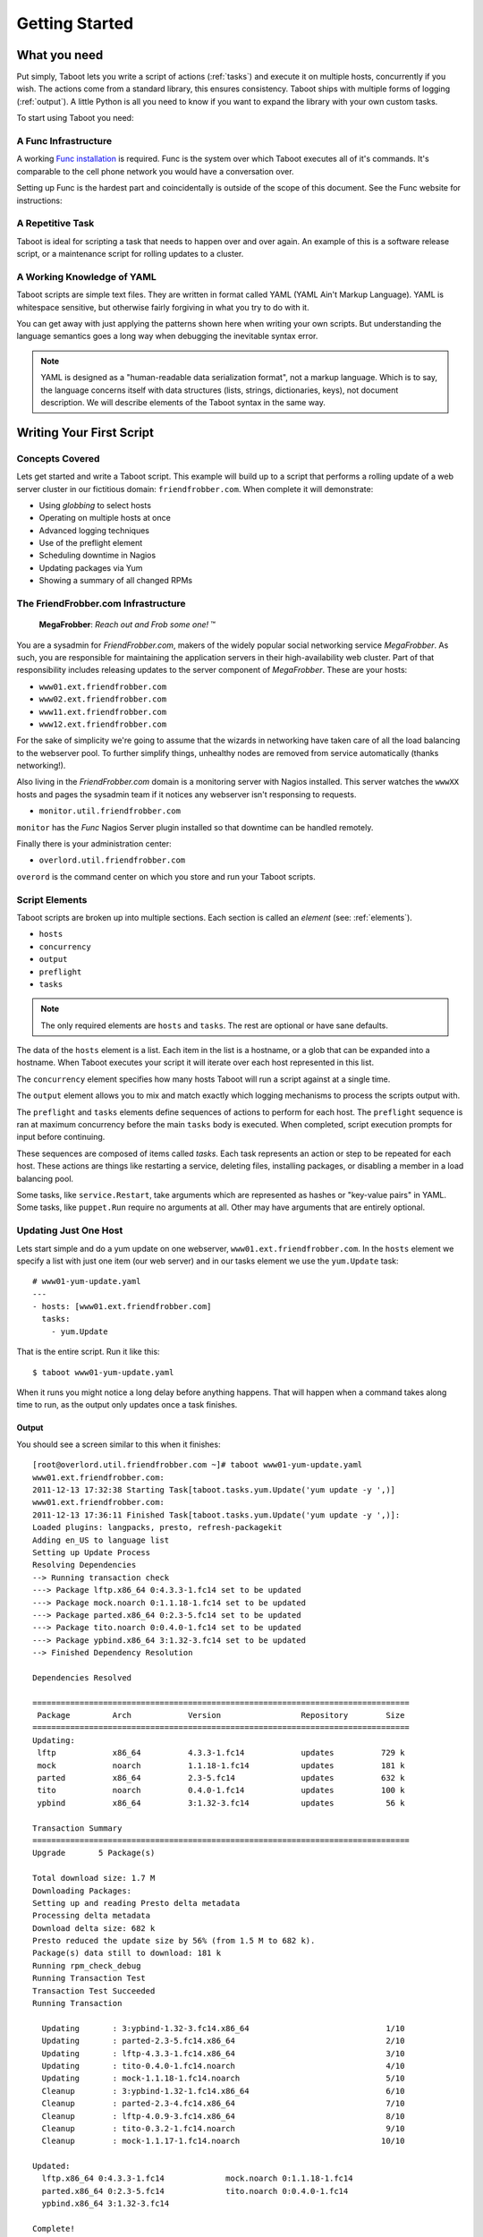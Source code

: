 Getting Started
===============

What you need
-------------

Put simply, Taboot lets you write a script of actions (:ref:`tasks`)
and execute it on multiple hosts, concurrently if you wish. The
actions come from a standard library, this ensures consistency. Taboot
ships with multiple forms of logging (:ref:`output`). A little Python
is all you need to know if you want to expand the library with your
own custom tasks.

To start using Taboot you need:

A Func Infrastructure
`````````````````````

A working `Func installation <http://fedorahosted.org/func>`_ is
required. Func is the system over which Taboot executes all of it's
commands. It's comparable to the cell phone network you would have a
conversation over.

Setting up Func is the hardest part and coincidentally is outside of
the scope of this document. See the Func website for instructions:

.. seealso::

   `Func setup instructions <https://fedorahosted.org/func/wiki/InstallAndSetupGuide>`_


A Repetitive Task
`````````````````

Taboot is ideal for scripting a task that needs to happen over and
over again. An example of this is a software release script, or a
maintenance script for rolling updates to a cluster.



A Working Knowledge of YAML
```````````````````````````

Taboot scripts are simple text files. They are written in format
called YAML (YAML Ain't Markup Language). YAML is whitespace
sensitive, but otherwise fairly forgiving in what you try to do with
it.

You can get away with just applying the patterns shown here when
writing your own scripts. But understanding the language semantics
goes a long way when debugging the inevitable syntax error.

.. note::

    YAML is designed as a "human-readable data serialization format",
    not a markup language. Which is to say, the language concerns
    itself with data structures (lists, strings, dictionaries, keys),
    not document description. We will describe elements of the Taboot
    syntax in the same way.

.. seealso::

   :doc:`YAMLScripts`
       Complete documentation of the YAML syntax `taboot` understands.

   :ref:`tasks`
       Documentation for each of the built-in tasks `taboot` provides.


Writing Your First Script
-------------------------


Concepts Covered
````````````````

Lets get started and write a Taboot script. This example will build up
to a script that performs a rolling update of a web server cluster in
our fictitious domain: ``friendfrobber.com``. When complete it will
demonstrate:

* Using `globbing` to select hosts
* Operating on multiple hosts at once
* Advanced logging techniques
* Use of the preflight element
* Scheduling downtime in Nagios
* Updating packages via Yum
* Showing a summary of all changed RPMs


The FriendFrobber.com Infrastructure
````````````````````````````````````

    **MegaFrobber**: `Reach out and Frob some one!` ™

You are a sysadmin for `FriendFrobber.com`, makers of the widely
popular social networking service `MegaFrobber`. As such, you are
responsible for maintaining the application servers in their
high-availability web cluster. Part of that responsibility includes
releasing updates to the server component of `MegaFrobber`. These are
your hosts:

* ``www01.ext.friendfrobber.com``
* ``www02.ext.friendfrobber.com``
* ``www11.ext.friendfrobber.com``
* ``www12.ext.friendfrobber.com``

For the sake of simplicity we're going to assume that the wizards in
networking have taken care of all the load balancing to the webserver
pool. To further simplify things, unhealthy nodes are removed from
service automatically (thanks networking!).

Also living in the `FriendFrobber.com` domain is a monitoring server
with Nagios installed. This server watches the ``wwwXX`` hosts and
pages the sysadmin team if it notices any webserver isn't responsing
to requests.

* ``monitor.util.friendfrobber.com``

``monitor`` has the `Func` Nagios Server plugin installed so that
downtime can be handled remotely.

Finally there is your administration center:

* ``overlord.util.friendfrobber.com``

``overord`` is the command center on which you store and run your
Taboot scripts.

.. seealso::

   * `Nagios <http://www.nagios.com>`_ - `The Industry Standard in IT Infrastructure Monitoring`


Script Elements
```````````````

Taboot scripts are broken up into multiple sections. Each section is
called an `element` (see: :ref:`elements`).

* ``hosts``
* ``concurrency``
* ``output``
* ``preflight``
* ``tasks``

.. note::

    The only required elements are ``hosts`` and ``tasks``. The rest
    are optional or have sane defaults.

The data of the ``hosts`` element is a list. Each item in the list is
a hostname, or a glob that can be expanded into a hostname. When
Taboot executes your script it will iterate over each host represented
in this list.

.. versionchanged:: 0.4.0
   Prior to this version the order that hosts appeared in this list
   was not guaranteed to be representative of the actual order of
   execution.

   From version 0.4.0 onward Taboot implements **strict ordering** and
   (except for expanded globs) guarantees that the order of execution
   will match the order of definition.

The ``concurrency`` element specifies how many hosts Taboot will run a
script against at a single time.

The ``output`` element allows you to mix and match exactly which
logging mechanisms to process the scripts output with.

The ``preflight`` and ``tasks`` elements define sequences of actions
to perform for each host. The ``preflight`` sequence is ran at maximum
concurrency before the main ``tasks`` body is executed. When
completed, script execution prompts for input before continuing.

These sequences are composed of items called `tasks`. Each task
represents an action or step to be repeated for each host. These
actions are things like restarting a service, deleting files,
installing packages, or disabling a member in a load balancing pool.

Some tasks, like ``service.Restart``, take arguments which are
represented as hashes or "key-value pairs" in YAML. Some tasks, like
``puppet.Run`` require no arguments at all. Other may have arguments
that are entirely optional.


.. seealso::

   * :ref:`Taboot Tasks stdlib <tasks>`


Updating Just One Host
``````````````````````

Lets start simple and do a yum update on one webserver,
``www01.ext.friendfrobber.com``. In the ``hosts`` element we specify a list
with just one item (our web server) and in our tasks element we use
the ``yum.Update`` task::


    # www01-yum-update.yaml
    ---
    - hosts: [www01.ext.friendfrobber.com]
      tasks:
        - yum.Update


That is the entire script. Run it like this::

    $ taboot www01-yum-update.yaml

When it runs you might notice a long delay before anything
happens. That will happen when a command takes along time to run, as
the output only updates once a task finishes.

.. seealso::

   * :ref:`hosts` - Complete ``hosts`` documentation
   * :ref:`yum` - Complete ``yum`` task documentation


Output
++++++

You should see a screen similar to this when it finishes::


    [root@overlord.util.friendfrobber.com ~]# taboot www01-yum-update.yaml
    www01.ext.friendfrobber.com:
    2011-12-13 17:32:38 Starting Task[taboot.tasks.yum.Update('yum update -y ',)]
    www01.ext.friendfrobber.com:
    2011-12-13 17:36:11 Finished Task[taboot.tasks.yum.Update('yum update -y ',)]:
    Loaded plugins: langpacks, presto, refresh-packagekit
    Adding en_US to language list
    Setting up Update Process
    Resolving Dependencies
    --> Running transaction check
    ---> Package lftp.x86_64 0:4.3.3-1.fc14 set to be updated
    ---> Package mock.noarch 0:1.1.18-1.fc14 set to be updated
    ---> Package parted.x86_64 0:2.3-5.fc14 set to be updated
    ---> Package tito.noarch 0:0.4.0-1.fc14 set to be updated
    ---> Package ypbind.x86_64 3:1.32-3.fc14 set to be updated
    --> Finished Dependency Resolution

    Dependencies Resolved

    ================================================================================
     Package         Arch            Version                 Repository        Size
    ================================================================================
    Updating:
     lftp            x86_64          4.3.3-1.fc14            updates          729 k
     mock            noarch          1.1.18-1.fc14           updates          181 k
     parted          x86_64          2.3-5.fc14              updates          632 k
     tito            noarch          0.4.0-1.fc14            updates          100 k
     ypbind          x86_64          3:1.32-3.fc14           updates           56 k

    Transaction Summary
    ================================================================================
    Upgrade       5 Package(s)

    Total download size: 1.7 M
    Downloading Packages:
    Setting up and reading Presto delta metadata
    Processing delta metadata
    Download delta size: 682 k
    Presto reduced the update size by 56% (from 1.5 M to 682 k).
    Package(s) data still to download: 181 k
    Running rpm_check_debug
    Running Transaction Test
    Transaction Test Succeeded
    Running Transaction

      Updating       : 3:ypbind-1.32-3.fc14.x86_64                             1/10
      Updating       : parted-2.3-5.fc14.x86_64                                2/10
      Updating       : lftp-4.3.3-1.fc14.x86_64                                3/10
      Updating       : tito-0.4.0-1.fc14.noarch                                4/10
      Updating       : mock-1.1.18-1.fc14.noarch                               5/10
      Cleanup        : 3:ypbind-1.32-1.fc14.x86_64                             6/10
      Cleanup        : parted-2.3-4.fc14.x86_64                                7/10
      Cleanup        : lftp-4.0.9-3.fc14.x86_64                                8/10
      Cleanup        : tito-0.3.2-1.fc14.noarch                                9/10
      Cleanup        : mock-1.1.17-1.fc14.noarch                              10/10

    Updated:
      lftp.x86_64 0:4.3.3-1.fc14             mock.noarch 0:1.1.18-1.fc14
      parted.x86_64 0:2.3-5.fc14             tito.noarch 0:0.4.0-1.fc14
      ypbind.x86_64 3:1.32-3.fc14

    Complete!


RPM Pre/Post Manifest
`````````````````````

Two more bundled tasks are the RPM ``PreManifest`` and
``PostManifest`` tasks. The ``PostManifest`` task is used (in
conjunction with the ``PreManifest`` task) to show you a summary of
the changes to your installed packages. This is especially useful for
verification in systems where an update should only upgrade/install
specific packages::

    # package-install.yaml
    ---
    - hosts: [www0*]
      tasks:
        - rpm.PreManifest

        - yum.Remove: {packages: [docbook-style-xsl]}
        - yum.Install: {packages: [puppet, python-netaddr]}

        - rpm.PostManifest

.. seealso::

   * :ref:`rpm` - Complete ``rpm`` task documentation
   * :ref:`examplepostmanifest`


Updating Multiple Hosts
```````````````````````

Taboot lets you target multiple hosts in a script. We can specify
additional hosts in a few ways. We could enumerate each host::

    # www-yum-update.yaml
    ---
    - hosts: [www01.ext.friendfrobber.com,www02.ext.friendfrobber.com,www11.ext.friendfrobber.com,www12.ext.friendfrobber.com]
      tasks:
        - yum.Update

    # Again, but demonstrating the alternative YAML syntax for list items
    ---
    - hosts:
        - www01.ext.friendfrobber.com
	- www02.ext.friendfrobber.com
	- www11.ext.friendfrobber.com
	- www12.ext.friendfrobber.com
      tasks:
        - yum.Update


Or we could use `globbing`, a technique where you give part of a name
and the rest is filled in automatically::

    # www-yum-update.yaml
    ---
    - hosts: [www*.ext.friendfrobber.com]
      tasks:
        - yum.Update

.. note::

    We could simplify our glob even further by using ``www*`` for our
    glob.


.. seealso::

    * `Func Glob Documentation <https://fedorahosted.org/func/wiki/CommandLineGlobbing>`_


Concurrency: Multiple Updates At Once
`````````````````````````````````````

Taboot lets you run scripts with different levels of
`concurrency`. Concurrency means doing multiple things at once. This
can save you time because it would mean we could run the
``yum.Update`` task on all of our web servers at the same time.

By default Taboot runs with ``concurrency`` set to ``1``. You have two
options available for setting the ``concurrency``.


Define It In Your Script
++++++++++++++++++++++++

Concurrency can be permanently set in your Taboot scripts via the
``concurrency`` element::

    # www-yum-update-concurrent.yaml
    ---
    - hosts: [www*.ext.friendfrobber.com]
      concurrency: 2
      tasks:
        - yum.Update



Via Command Line
++++++++++++++++

Additionally, concurrency may be specified or overridden via command
line with the ``-C`` parameter::

    $ taboot -C 2 www-yum-update.yaml


Conncurrencies "Gotcha"
+++++++++++++++++++++++

One "gotcha" when running with ``concurrency`` > 1 is that logs are
not guaranteed to maintain any logical ordering. This is because we
have multiple threads of execution happening in parallel. In this
situation there will be tasks entering and exiting at different times
based on when they originally started and how long they took to run.

The result is, for example, the log the messages for a script running
on ``www01`` becoming interleaved with the logs for a script running
on ``www02`` at the same time.



Additional Logging Techniques
`````````````````````````````

By default Taboot just prints progress on your console. This
``output`` type is called ``CLIOutput``. Some other types available
for formatting results are:

* ``LogOutput`` - Logs to a plain text file
* ``HTMLOutput`` - Creates a colored HTML file with anchors

You aren't limited to just one! Taboot can log to multiple logging
systems at the same time.

.. seealso::

   * :ref:`output` - Complete ``output`` documentation


Logging To a Text File
++++++++++++++++++++++

Logging to a text file is another thing that can be controlled from
the command line at run-time. To add text file logging at run-time you
can use the :option:`-L` option. The default file name is formatted with a
timestamp (``taboot-YYYY-MM-DD-HHMMSS.log``).

It's called in one of two ways:

#. By itself (uses default ``LOGFILE`` value) ::

    $ taboot -L www-frobnicate.yaml

#. With the ``LOGFILE`` option ::

    $ taboot -L megafrobber.log www-frobnicate.yaml


Logging to HTML
+++++++++++++++

``HTMLOutput`` is another available logging mechanism. Unlike the
``LogOutput`` type, ``HTMLOutput`` does not support any command line
options. However, it does have a system available for saving its
configuration in a configuration file.


``HTMLOutput`` is formatted using colors. Each task result is
formatted with an HTML anchor, allowing you to directly link to that
result.

Some tasks are ``HTMLOutput`` aware and will produce enhanced output
with extra styling. For example the ``rpm.PostManifest`` task will
color deletions in red and additions in green. ``puppet.Run`` will
colorize messages by severity. For instance, **err** messages are red,
**warning** messages are yellow, and **info** messages are in
green. ::

    # www-yum-update.yaml
    ---
    - hosts: [www*.ext.friendfrobber.com]
      output:
        - CLIOutput
	- HTMLOutput
      tasks:
        - yum.Update

.. important::

   Keep in mind that if you define the ``output`` element in your
   Taboot script then you must specify **every** logging mechanism you
   want to use. That includes defining the ``CLIOutput`` type!


.. seealso::

   * :ref:`html-output` - Complete ``HTMLOutput`` documentation
   * Source code for :py:meth:`taboot.output.HTMLOutput._write`
   * :download:`Example HTMLOutput <exampleoutput/htmloutput.html>`

Complete Example
----------------

.. note::

   This final section will combine everything described above into a
   realistic example suitable for the real world. It will also
   introduce the ``nagios`` task.

The ``preflight`` element allows you to execute a set of tasks against
all of the nodes concurrently. Before execution continues into the
main ``tasks`` body you are prompted to continue. This is especially
useful for giving you time to run or finish any preparation steps that
are required before you start running a script.

For example, a common infrastructure configuration would use Nagios
for host monitoring and ``Puppet`` + ``git`` for configuration
management.

A typical release, or *rolling upgrade*, has steps that include:
scheduling downtime for each affected service (on each host) in
Nagios. To prevent early-updates, before you commit your puppet
changes to git you would likely disable the puppet agent on all of the
target nodes. This might also be where you promote new RPMs into your
production yum mirror as well.

The ``preflight`` element was built to automate this exact
workflow. Lets see how that would look implemented as a Taboot script
using the hosts described earlier in this document. ::


    # www-rolling-update.yaml
    ---
    - hosts: [www*.ext.friendfrobber.com]
      output: [CLIOutput, HTMLOutput]
      preflight:
        - puppet.Disable
        - nagios.ScheduleDowntime:
            nagios_url: monitor.util.friendfrobber.com
            minutes: 10
            service: http

      tasks:
        - rpm.PreManifest

	- service.Stop: {service: httpd}

        # Puppet handles our system configuration,
	# so, no need for yum here.
	- puppet.Enable
	- puppet.Run

	- rpm.PostManifest


Lets highlight what's happening here

#. We're using a glob in the ``hosts`` element to target all of our
   web servers

#. Our ``preflight`` disables puppet and schedules 10 minutes of
   downtime for the ``http`` service on our Nagios server

#. After the preflight finishes all execution stops and we are
   prompted to continue::

    Pre-Flight complete, press enter to continue:

#. At this point we would commit, push all puppet code changes into
   git, promote our new RPMs, and then continue the release

#. A manifest of installed RPMs is taken on the target node

#. Apache HTTPD is stopped

#. We re-enable puppet and then force a manual catalog run

#. A manifest of the installed RPMs is taken and the diff is displayed
   against the manifest from the ``PreManifest`` so we can verify our
   intended changes landed


When it comes time to run this we decide to alter the described work
flow a little bit. We'll add the ``LogOutput`` type, so we have
something to send to our boss later. Because we're running late to the
Wednesday IT meetup at the local watering hole we elect to skip the
pre-flight too. (Ouch, no Nagios downtime? Our co-workers are going to
hate us for that later) We're also going to run this against
everything at once (who needs rolling-updates anyway?) ::

    $ taboot -sC 4 -L new-megafrobber-update.log www-rolling-update.yaml && \
        mail -s "Megafrobber release logs for `date`" \
	pointy-haired-boss@friendfrobber.com < www-rolling-update.yaml

.. seealso::

   * :ref:`nagios` - Complete ``nagios`` task documentation
   * :ref:`puppet` - Complete ``puppet`` task documentation
   * `Puppet <http://puppetlabs.com/>`_ - System Configuration Management


More Command Line Features
--------------------------

The ``taboot`` command offers additional features not described above.

.. option:: -p, --printonly
.. option:: -n, --checkonly

   The :option:`-n` and :option:`-p` options are very similar. The
   former loads a script and does basic syntax validation. The latter
   also validates, as well as prints out the optimized YAML.

   The :option:`-n` and :option:`-p` options occur late in the parsing
   sequence. Therefore they both are able to validate the result of
   any edits made with :option:`-E` or with :option:`-L`.

   Taboots document validation catches basic script errors.

   Dispite it's best attempts, validation isn't accurate 100% of the
   time when describing illegal syntax. Note however, it will never
   throw a false positive either. t's 100% better than a stack
   trace in the middle of a release.


.. option:: -E, --edit

   :option:`-E` opens an editor and lets you make quick one-off edits
   to a script. Great if you need to make a temporary change without
   having to first make a copy of the source script.


.. option:: -L [LOGFILE], --logfile [LOGFILE]

   Adds ``LogOutput`` to the ``output`` element. The default file name
   is formatted with a timestamp
   (``taboot-YYYY-MM-DD-HHMMSS.log``). You can specify an alternative
   log file name by specifying ``LOGFILE`` after giving the
   :option:`-L` flag.


.. option:: -s, --skippreflight

   The :option:`-s` option allows you to skip all ``preflight``
   elements.


.. option:: -C [CONCURRENCY], --concurrency [CONCURRENCY]

   Allows you to change the concurrency at run-time. Give the
   :option:`-C` option followed by the desired level of concurrency
   (as an integer).


.. seealso::

   * :ref:`man` - The :manpage:`taboot(1)` man page. For
     quick-reference there is also a :manpage:`taboot-tasks(5)` man
     page which describes the syntax and provides examples of each
     built-in task as well as the different ``output`` types.
